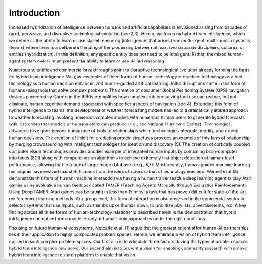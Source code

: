 Introduction
=============

Increased hybridization of intelligence between humans and artificial capabilities is
envisioned arising from decades of rapid, pervasive, and disruptive technological
evolution (see 2,3). Herein, we focus on hybrid team intelligence, which we define as the
ability to learn or use skilled reasoning (intelligence) that arises from multi-agent, multi-human 
systems (teams) where there is a deliberate blending of the processing between
at least two disparate disciplines, cultures, or entities (hybridization). In this definition,
any specific entity does not need to be intelligent. Rather, the mixed human-agent system
overall must present the ability to learn or use skilled reasoning.

Numerous scientific and commercial breakthroughs point to disruptive
technological evolution already forming the basis for hybrid team intelligence. We give
examples of three forms of human-technology interaction: technology as a tool,
technology as a human decision enhancer, and human-guided artificial learning. Initial
disruptions came in the form of humans using tools that solve complex problems. The
creation of consumer Global Positioning System (GPS) navigation devices pioneered by
Garmin in the 1990s exemplifies how complex problem-solving tool use can reduce, but
not eliminate, human cognitive demand associated with specifics aspects of navigation
(see 4). Extending this form of hybrid intelligence to teams, the development of weather
forecasting models has led to a dramatically altered approach to weather forecasting
involving numerous complex models with numerous human users to generate hybrid
forecasts with less errors than models or humans alone can produce (e.g., see National
Hurricane Center). Technological advances have gone beyond human use of tools to
relationships where technologies integrate, modify, and extend human decisions. The
creation of Foldit for predicting protein structures provides an example of this form of
relationship by merging crowdsourcing with intelligent technologies for ideation and
discovery (5). The creation of cortically coupled computer vision technologies provides
another example of integrated human inputs by combining brain-computer interfaces
(BCI) along with computer vision algorithms to achieve extremely fast object detection
at human-level performance, allowing for the triage of large image databases (e.g., 6,7).
Most recently, human-guided machine learning techniques have evolved that shift
humans from the roles of actors to that of technology teachers. Warnell et al (8)
demonstrate this form of human-machine interaction via having a human trainer teach a
deep learning agent to play Atari games using evaluative human feedback called
TAMER (Teaching Agents Manually through Evaluative Reinforcement). Using Deep
TAMER, Atari games can be taught in less than 15 mins; a task that has proven difficult
for state-of-the-art reinforcement learning methods. At a group level, this form of
interaction is also observed in the commercial sector in selector systems that use inputs,
such as thumbs up or thumbs down, to prioritize playlists, advertisements, etc. A key
finding across all three forms of human-technology relationship described herein is the
demonstration that hybrid intelligence can outperform a machine-only or human-only
approaches under the right conditions.

Focusing on future human-AI ecosystems, Metcalfe et al. (1) argue that the greatest
potential for human-AI partnerships lies in their application to highly complicated
problem spaces. Herein, we embrace a vision of hybrid team intelligence applied in such
complex problem spaces. Our first aim is to articulate three factors driving the types of
problem spaces hybrid team intelligence may solve. Our second aim is to present a vision
for enabling community research with a novel hybrid team intelligence research platform
to enable that vision.